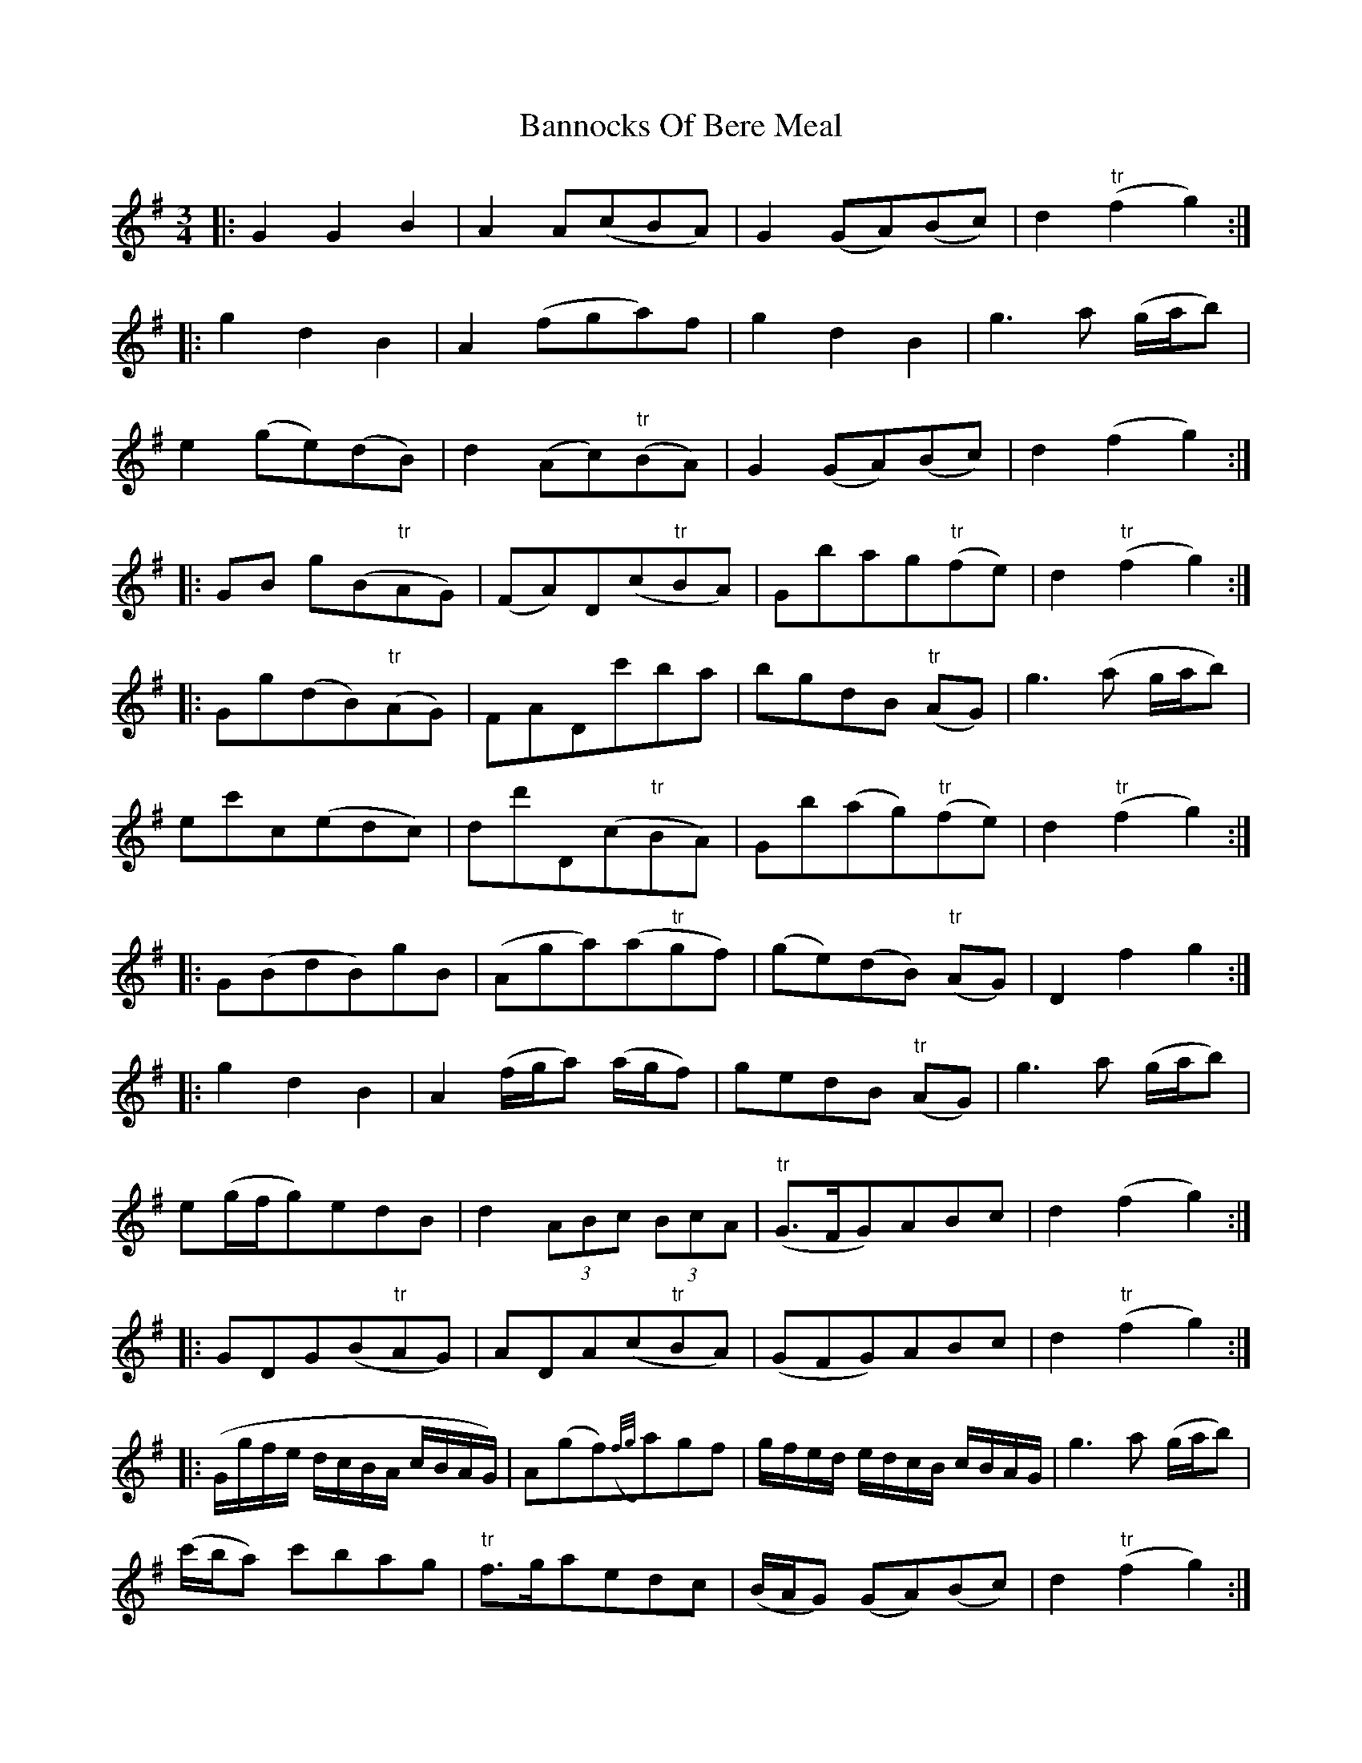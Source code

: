 X: 2774
T: Bannocks Of Bere Meal
R: waltz
M: 3/4
K: Gmajor
|:G2G2B2|A2 A(cBA)|G2 (GA)(Bc)|d2"tr"(f2g2):|
|:g2d2B2|A2(fga)f|g2d2B2|g3a (g/a/b)|
e2 (ge)(dB)|d2(Ac)"tr"(BA)|G2(GA)(Bc)|d2(f2g2):|
|:GB g(B"tr"AG)|(FA)D(c"tr"BA)|Gbag"tr"(fe)|d2"tr"(f2g2):|
|:Gg(dB)"tr"(AG)|FADc'ba|bgdB "tr"(AG)|g3(a g/a/b)|
ec'c(edc)|dd'D(c"tr"BA)|Gb(ag)"tr"(fe)|d2"tr"(f2g2):|
|:G(BdB)gB|(Aga)(a"tr"gf)|(ge)(dB) "tr"(AG)|D2f2g2:|
|:g2d2B2|A2(f/g/a) (a/g/f)|gedB "tr"(AG)|g3a (g/a/b)|
e(g/f/g)edB|d2 (3ABc (3BcA|"tr"(G>FG)ABc|d2(f2g2):|
|:GDG(B"tr"AG)|ADA(c"tr"BA)|(GFG)ABc|d2"tr"(f2g2):|
|:(G/g/f/e/ d/c/B/A/ c/B/A/G/)|A(gf)({f/g/}a)gf|g/f/e/d/ e/d/c/B/ c/B/A/G/|g3a (g/a/b)|
(c'/b/a) c'bag|"tr"f>gaedc|(B/A/G) (GA)(Bc)|d2"tr"(f2g2):|
|:(G/B/A/G/) g2B2|A2(f/g/a) "tr"(gf)|(ge)(dB) "tr"(AG)|d2"tr"(f2g2):|
|:g2d2 (B/c/d/B/)|Aa (f/g/a/f/) (d/e/f/d/)|(3gbg (3dgd (3BdB|g3a (g/a/b)|
e2(ge)(dB)|d2 (3ABc (3BcA|(G/D/E/F/) (G/F/G/A/) (B/A/B/c/)|d2"tr"(f2g2):|
|:GbG(B"tr"AG)|GbFaEg|D2"tr"(f2g2):|
|:Gg (e/d/)(c/B/) (c/B/)(A/G/)|(F/G/)(A/F/) Dc'ba|(bg) (dB)"tr"(AG)|BgAf Gg|
ec'ce"tr"(dc)|dd'D(c"tr"BA)|GbFaEg|D2"tr"(f2g2):|

